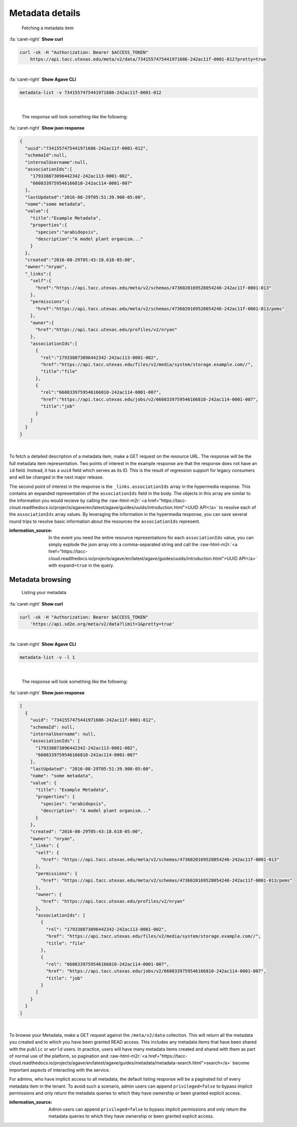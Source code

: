 .. role:: raw-html-m2r(raw)
   :format: html


Metadata details
================

..

   Fetching a metadata item

.. container:: foldable

     .. container:: header

        :fa:`caret-right`
        **Show curl**

     .. code-block:: shell

        curl -sk -H "Authorization: Bearer $ACCESS_TOKEN"
            https://api.tacc.utexas.edu/meta/v2/data/7341557475441971686-242ac11f-0001-012?pretty=true
|

.. container:: foldable

     .. container:: header

        :fa:`caret-right`
        **Show Agave CLI**

     .. code-block:: shell

        metadata-list -v 7341557475441971686-242ac11f-0001-012
|

   The response will look something like the following:

.. container:: foldable

     .. container:: header

        :fa:`caret-right`
        **Show json response**

     .. code-block:: json

        {
          "uuid":"7341557475441971686-242ac11f-0001-012",
          "schemaId":null,
          "internalUsername":null,
          "associationIds":[
            "179338873096442342-242ac113-0001-002",
            "6608339759546166810-242ac114-0001-007"
          ],
          "lastUpdated":"2016-08-29T05:51:39.908-05:00",
          "name":"some metadata",
          "value":{
            "title":"Example Metadata",
            "properties":{
              "species":"arabidopsis",
              "description":"A model plant organism..."
            }
          },
          "created":"2016-08-29T05:43:18.618-05:00",
          "owner":"nryan",
          "_links":{
            "self":{
              "href":"https://api.tacc.utexas.edu/meta/v2/schemas/4736020169528054246-242ac11f-0001-013"
            },
            "permissions":{
              "href":"https://api.tacc.utexas.edu/meta/v2/schemas/4736020169528054246-242ac11f-0001-013/pems"
            },
            "owner":{
              "href":"https://api.tacc.utexas.edu/profiles/v2/nryan"
            },
            "associationIds":[
              {
                "rel":"179338873096442342-242ac113-0001-002",
                "href":"https://api.tacc.utexas.edu/files/v2/media/system/storage.example.com//",
                "title":"file"
              },
              {
                "rel":"6608339759546166810-242ac114-0001-007",
                "href":"https://api.tacc.utexas.edu/jobs/v2/6608339759546166810-242ac114-0001-007",
                "title":"job"
              }
            ]
          }
        }
|


To fetch a detailed description of a metadata item, make a GET request on the resource URL. The response will be the full metadata item representation. Two points of interest in the example response are that the response does not have an ``id`` field. Instead, it has a ``uuid`` field which serves as its ID. This is the result of regression support for legacy consumers and will be changed in the next major release.

The second point of interest in the response is the ``_links.associationIds`` array in the hypermedia response. This contains an expanded representation of the ``associationIds`` field in the body. The objects in this array are similar to the information you would recieve by calling the :raw-html-m2r:`<a href="https://tacc-cloud.readthedocs.io/projects/agave/en/latest/agave/guides/uuids/introduction.html">UUID API</a>` to resolve each of the ``associationIds`` array values. By leveraging the information in the hypermedia response, you can save several round trips to resolve basic information about the resources the ``associationIds`` represent.

:information_source: In the event you need the entire resource representations for each ``associationIds`` value, you can simply explode the json array into a comma-separated string and call the :raw-html-m2r:`<a href="https://tacc-cloud.readthedocs.io/projects/agave/en/latest/agave/guides/uuids/introduction.html">UUID API</a>` with ``expand=true`` in the query.

Metadata browsing
-----------------

..

   Listing your metadata

.. container:: foldable

     .. container:: header

        :fa:`caret-right`
        **Show curl**

     .. code-block:: shell

        curl -sk -H "Authorization: Bearer $ACCESS_TOKEN"
            'https://api.sd2e.org/meta/v2/data?limit=1&pretty=true'
|

.. container:: foldable

     .. container:: header

        :fa:`caret-right`
        **Show Agave CLI**

     .. code-block:: plaintext

        metadata-list -v -l 1
|

   The response will look something like the following:

.. container:: foldable

     .. container:: header

        :fa:`caret-right`
        **Show json response**

     .. code-block:: json

        [
          {
            "uuid": "7341557475441971686-242ac11f-0001-012",
            "schemaId": null,
            "internalUsername": null,
            "associationIds": [
              "179338873096442342-242ac113-0001-002",
              "6608339759546166810-242ac114-0001-007"
            ],
            "lastUpdated": "2016-08-29T05:51:39.908-05:00",
            "name": "some metadata",
            "value": {
              "title": "Example Metadata",
              "properties": {
                "species": "arabidopsis",
                "description": "A model plant organism..."
              }
            },
            "created": "2016-08-29T05:43:18.618-05:00",
            "owner": "nryan",
            "_links": {
              "self": {
                "href": "https://api.tacc.utexas.edu/meta/v2/schemas/4736020169528054246-242ac11f-0001-013"
              },
              "permissions": {
                "href": "https://api.tacc.utexas.edu/meta/v2/schemas/4736020169528054246-242ac11f-0001-013/pems"
              },
              "owner": {
                "href": "https://api.tacc.utexas.edu/profiles/v2/nryan"
              },
              "associationIds": [
                {
                  "rel": "179338873096442342-242ac113-0001-002",
                  "href": "https://api.tacc.utexas.edu/files/v2/media/system/storage.example.com//",
                  "title": "file"
                },
                {
                  "rel": "6608339759546166810-242ac114-0001-007",
                  "href": "https://api.tacc.utexas.edu/jobs/v2/6608339759546166810-242ac114-0001-007",
                  "title": "job"
                }
              ]
            }
          }
        ]
|


To browse your Metadata, make a GET request against the ``/meta/v2/data`` collection. This will return all the metadata you created and to which you have been granted READ access. This includes any metadata items that have been shared with the ``public`` or ``world`` users. In practice, users will have many metadata items created and shared with them as part of normal use of the platform, so pagination and :raw-html-m2r:`<a href="https://tacc-cloud.readthedocs.io/projects/agave/en/latest/agave/guides/metadata/metadata-search.html">search</a>` become important aspects of interacting with the service.

For admins, who have implicit access to all metadata, the default listing response will be a paginated list of every metadata item in the tenant. To avoid such a scenario, admin users can append ``privileged=false`` to bypass implicit permissions and only return the metadata queries to which they have ownership or been granted explicit access.

:information_source: Admin users can append ``privileged=false`` to bypass implicit permissions and only return the metadata queries to which they have ownership or been granted explicit access.
